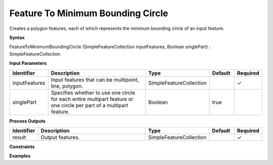 .. _featuretominimumboundingcircle:

Feature To Minimum Bounding Circle
==================================

Creates a polygon features, each of which represents the minimum bounding circle of an input feature.

**Syntax**

FeatureToMinimumBoundingCircle (SimpleFeatureCollection inputFeatures, Boolean singlePart) : SimpleFeatureCollection

**Input Parameters**

.. list-table::
   :widths: 10 50 20 10 10

   * - **Identifier**
     - **Description**
     - **Type**
     - **Default**
     - **Required**

   * - inputFeatures
     - Input features that can be multipoint, line, polygon.
     - SimpleFeatureCollection
     - 
     - ✓

   * - singlePart
     - Specifies whether to use one circle for each entire multipart feature or one circle per part of a multipart feature.
     - Boolean
     - true
     - 

**Process Outputs**

.. list-table::
   :widths: 10 50 20 10 10

   * - **Identifier**
     - **Description**
     - **Type**
     - **Default**
     - **Required**

   * - result
     - Output features.
     - SimpleFeatureCollection
     - 
     - ✓

**Constraints**

 

**Examples**

